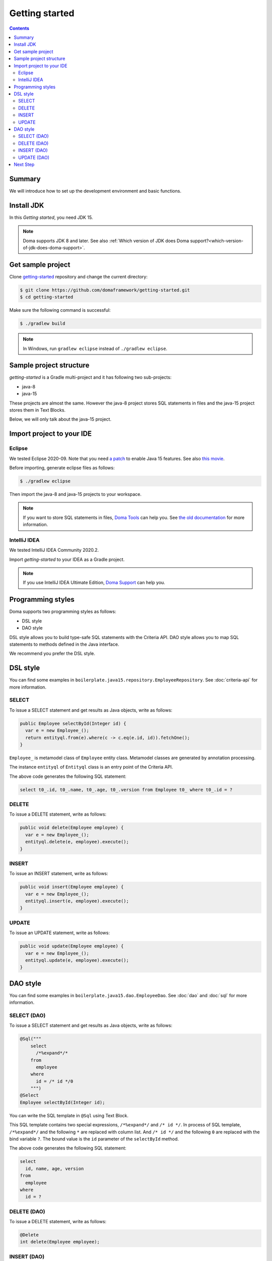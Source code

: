 ===============
Getting started
===============

.. contents::
   :depth: 3

Summary
========

We will introduce how to set up the development environment and basic functions.

Install JDK
============

In this `Getting started`, you need JDK 15.

.. note::

  Doma supports JDK 8 and later.
  See also :ref:`Which version of JDK does Doma support?<which-version-of-jdk-does-doma-support>`.

Get sample project
==================

Clone `getting-started <https://github.com/domaframework/getting-started>`_ repository and change the current directory:

.. code-block:: bash

  $ git clone https://github.com/domaframework/getting-started.git
  $ cd getting-started

Make sure the following command is successful:

.. code-block:: bash

  $ ./gradlew build

.. note::

  In Windows, run ``gradlew eclipse`` instead of ``./gradlew eclipse``.

Sample project structure
========================

`getting-started` is a Gradle multi-project and it has following two sub-projects:

- java-8
- java-15

These projects are almost the same.
However the java-8 project stores SQL statements in files
and the java-15 project stores them in Text Blocks.

Below, we will only talk about the java-15 project.

Import project to your IDE
==========================

Eclipse
-------

We tested Eclipse 2020-09.
Note that you need `a patch <https://marketplace.eclipse.org/content/java-15-support-eclipse-2020-09-417>`_
to enable Java 15 features.
See also `this movie <https://www.youtube.com/watch?v=-qsW-0Ztg_U>`_.

Before importing, generate eclipse files as follows:

.. code-block:: bash

  $ ./gradlew eclipse

Then import the java-8 and java-15 projects to your workspace.

.. note::

  If you want to store SQL statements in files, `Doma Tools <https://marketplace.eclipse.org/content/doma-tools>`_ can help you.
  See `the old documentation <https://doma.readthedocs.io/en/2.42.0/getting-started-eclipse/#install-doma-tools-that-is-eclipse-plugin>`_ for more information.

IntelliJ IDEA
-------------

We tested IntelliJ IDEA Community 2020.2.

Import `getting-started` to your IDEA as a Gradle project.

.. note::

  If you use IntelliJ IDEA Ultimate Edition,
  `Doma Support <https://plugins.jetbrains.com/plugin/7615-doma-support>`_ can help you.


Programming styles
==================

Doma supports two programming styles as follows:

- DSL style
- DAO style

DSL style allows you to build type-safe SQL statements with the Criteria API.
DAO style allows you to map SQL statements to methods defined in the Java interface.

We recommend you prefer the DSL style.

DSL style
=========

You can find some examples in ``boilerplate.java15.repository.EmployeeRepository``.
See :doc:`criteria-api` for more information.

SELECT
------

To issue a SELECT statement and get results as Java objects, write as follows:

.. code-block:: java

  public Employee selectById(Integer id) {
    var e = new Employee_();
    return entityql.from(e).where(c -> c.eq(e.id, id)).fetchOne();
  }

``Employee_`` is metamodel class of ``Employee`` entity class.
Metamodel classes are generated by annotation processing.

The instance ``entityql`` of ``Entityql`` class is an entry point of the Criteria API.

The above code generates the following SQL statement:

.. code-block:: sql

    select t0_.id, t0_.name, t0_.age, t0_.version from Employee t0_ where t0_.id = ?

DELETE
------

To issue a DELETE statement, write as follows:

.. code-block:: java

  public void delete(Employee employee) {
    var e = new Employee_();
    entityql.delete(e, employee).execute();
  }

INSERT
------

To issue an INSERT statement, write as follows:

.. code-block:: java

  public void insert(Employee employee) {
    var e = new Employee_();
    entityql.insert(e, employee).execute();
  }

UPDATE
------

To issue an UPDATE statement, write as follows:

.. code-block:: java

  public void update(Employee employee) {
    var e = new Employee_();
    entityql.update(e, employee).execute();
  }

DAO style
=========

You can find some examples in ``boilerplate.java15.dao.EmployeeDao``.
See :doc:`dao` and :doc:`sql` for more information.

SELECT (DAO)
------------

To issue a SELECT statement and get results as Java objects, write as follows:

.. code-block:: java

    @Sql("""
        select
          /*%expand*/*
        from
          employee
        where
          id = /* id */0
        """)
    @Select
    Employee selectById(Integer id);

You can write the SQL template in ``@Sql`` using Text Block.

This SQL template contains two special expressions, ``/*%expand*/`` and ``/* id */``.
In process of SQL template, ``/*%expand*/`` and the following ``*`` are replaced with column list.
And ``/* id */`` and the following ``0`` are replaced with the bind variable ``?``.
The bound value is the ``id`` parameter of the ``selectById`` method.

The above code generates the following SQL statement:

.. code-block:: sql

    select
      id, name, age, version
    from
      employee
    where
      id = ?

DELETE (DAO)
------------

To issue a DELETE statement, write as follows:

.. code-block:: java

    @Delete
    int delete(Employee employee);

INSERT (DAO)
------------

To issue an INSERT statement, write as follows:

.. code-block:: java

    @Insert
    int insert(Employee employee);

UPDATE (DAO)
------------

To issue an UPDATE statement, write as follows:

.. code-block:: java

    @Update
    int update(Employee employee);

Next Step
=========

See other example projects:

- `simple-examples <https://github.com/domaframework/simple-examples>`_
- `spring-boot-jpetstore <https://github.com/domaframework/spring-boot-jpetstore>`_
